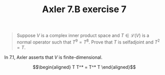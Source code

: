 #+TITLE: Axler 7.B exercise 7
#+begin_quote
Suppose $V$ is a complex inner product space and $T \in  \mathcal{L}(V)$ is a normal operator such that $T^9 = T^8$. Prove that $T$ is selfadjoint and $T^2 = T$.
#+end_quote

In 7.1, Axler asserts that $V$ is finite-dimensional.

\[\begin{aligned}
T T^* = T^* T
\end{aligned}\]
